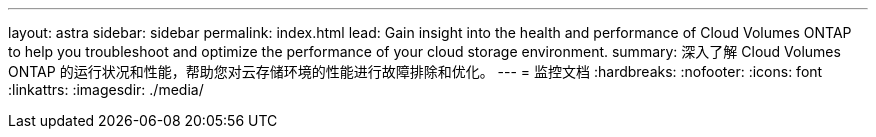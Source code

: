 ---
layout: astra 
sidebar: sidebar 
permalink: index.html 
lead: Gain insight into the health and performance of Cloud Volumes ONTAP to help you troubleshoot and optimize the performance of your cloud storage environment. 
summary: 深入了解 Cloud Volumes ONTAP 的运行状况和性能，帮助您对云存储环境的性能进行故障排除和优化。 
---
= 监控文档
:hardbreaks:
:nofooter: 
:icons: font
:linkattrs: 
:imagesdir: ./media/


